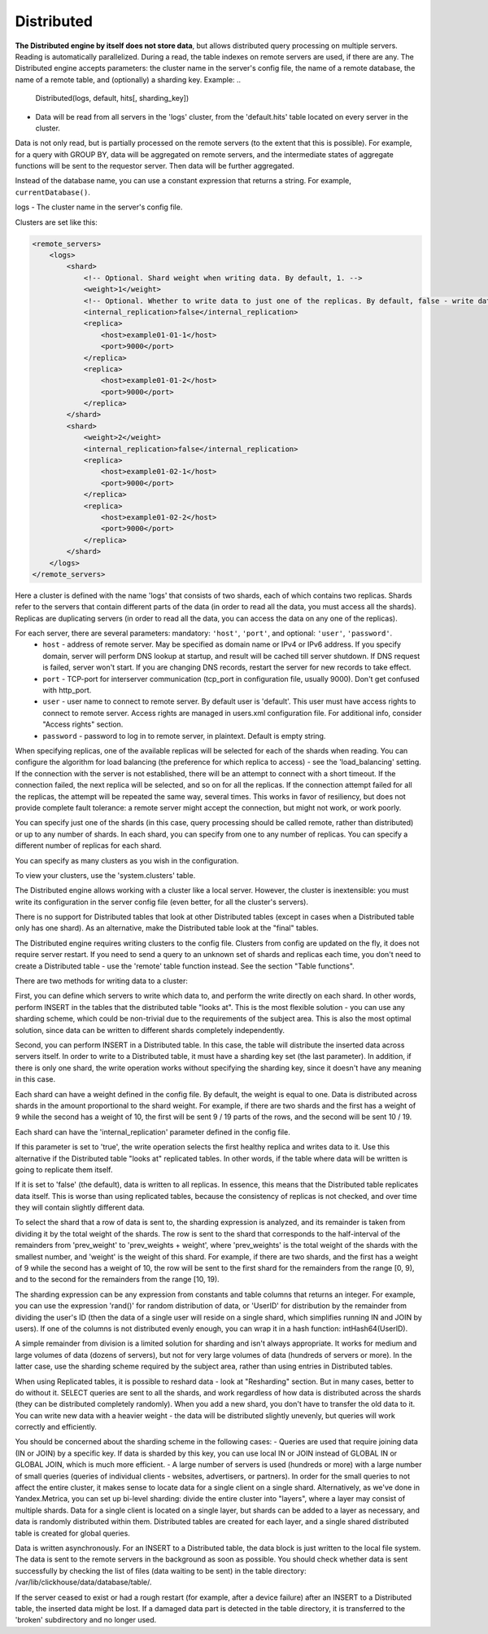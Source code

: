 Distributed
-----------

**The Distributed engine by itself does not store data**, but allows distributed query processing on multiple servers.
Reading is automatically parallelized. During a read, the table indexes on remote servers are used, if there are any.
The Distributed engine accepts parameters: the cluster name in the server's config file, the name of a remote database, the name of a remote table, and (optionally) a sharding key.
Example:
..

  Distributed(logs, default, hits[, sharding_key])

- Data will be read from all servers in the 'logs' cluster, from the 'default.hits' table located on every server in the cluster.
Data is not only read, but is partially processed on the remote servers (to the extent that this is possible).
For example, for a query with GROUP BY, data will be aggregated on remote servers, and the intermediate states of aggregate functions will be sent to the requestor server. Then data will be further aggregated.

Instead of the database name, you can use a constant expression that returns a string. For example, ``currentDatabase()``.

logs - The cluster name in the server's config file.

Clusters are set like this:

.. code-block:: xml

  <remote_servers>
      <logs>
          <shard>
              <!-- Optional. Shard weight when writing data. By default, 1. -->
              <weight>1</weight>
              <!-- Optional. Whether to write data to just one of the replicas. By default, false - write data to all of the replicas. -->
              <internal_replication>false</internal_replication>
              <replica>
                  <host>example01-01-1</host>
                  <port>9000</port>
              </replica>
              <replica>
                  <host>example01-01-2</host>
                  <port>9000</port>
              </replica>
          </shard>
          <shard>
              <weight>2</weight>
              <internal_replication>false</internal_replication>
              <replica>
                  <host>example01-02-1</host>
                  <port>9000</port>
              </replica>
              <replica>
                  <host>example01-02-2</host>
                  <port>9000</port>
              </replica>
          </shard>
      </logs>
  </remote_servers>

Here a cluster is defined with the name 'logs' that consists of two shards, each of which contains two replicas. Shards refer to the servers that contain different parts of the data (in order to read all the data, you must access all the shards).
Replicas are duplicating servers (in order to read all the data, you can access the data on any one of the replicas).

For each server, there are several parameters: mandatory: ``'host'``, ``'port'``, and optional: ``'user'``, ``'password'``.
 * ``host`` - address of remote server. May be specified as domain name or IPv4 or IPv6 address. If you specify domain, server will perform DNS lookup at startup, and result will be cached till server shutdown. If DNS request is failed, server won't start. If you are changing DNS records, restart the server for new records to take effect.
 * ``port`` - TCP-port for interserver communication (tcp_port in configuration file, usually 9000). Don't get confused with http_port.
 * ``user`` - user name to connect to remote server. By default user is 'default'. This user must have access rights to connect to remote server. Access rights are managed in users.xml configuration file. For additional info, consider "Access rights" section.
 * ``password`` - password to log in to remote server, in plaintext. Default is empty string.

When specifying replicas, one of the available replicas will be selected for each of the shards when reading. You can configure the algorithm for load balancing (the preference for which replica to access) - see the 'load_balancing' setting.
If the connection with the server is not established, there will be an attempt to connect with a short timeout. If the connection failed, the next replica will be selected, and so on for all the replicas. If the connection attempt failed for all the replicas, the attempt will be repeated the same way, several times.
This works in favor of resiliency, but does not provide complete fault tolerance: a remote server might accept the connection, but might not work, or work poorly.

You can specify just one of the shards (in this case, query processing should be called remote, rather than distributed) or up to any number of shards. In each shard, you can specify from one to any number of replicas. You can specify a different number of replicas for each shard.

You can specify as many clusters as you wish in the configuration.

To view your clusters, use the 'system.clusters' table.

The Distributed engine allows working with a cluster like a local server. However, the cluster is inextensible: you must write its configuration in the server config file (even better, for all the cluster's servers).

There is no support for Distributed tables that look at other Distributed tables (except in cases when a Distributed table only has one shard). As an alternative, make the Distributed table look at the "final" tables.

The Distributed engine requires writing clusters to the config file. Clusters from config are updated on the fly, it does not require server restart. If you need to send a query to an unknown set of shards and replicas each time, you don't need to create a Distributed table - use the 'remote' table function instead. See the section "Table functions".

There are two methods for writing data to a cluster:

First, you can define which servers to write which data to, and perform the write directly on each shard. In other words, perform INSERT in the tables that the distributed table "looks at".
This is the most flexible solution - you can use any sharding scheme, which could be non-trivial due to the requirements of the subject area.
This is also the most optimal solution, since data can be written to different shards completely independently.

Second, you can perform INSERT in a Distributed table. In this case, the table will distribute the inserted data across servers itself.
In order to write to a Distributed table, it must have a sharding key set (the last parameter). In addition, if there is only one shard, the write operation works without specifying the sharding key, since it doesn't have any meaning in this case.

Each shard can have a weight defined in the config file. By default, the weight is equal to one. Data is distributed across shards in the amount proportional to the shard weight. For example, if there are two shards and the first has a weight of 9 while the second has a weight of 10, the first will be sent 9 / 19 parts of the rows, and the second will be sent 10 / 19.

Each shard can have the 'internal_replication' parameter defined in the config file.

If this parameter is set to 'true', the write operation selects the first healthy replica and writes data to it. Use this alternative if the Distributed table "looks at" replicated tables. In other words, if the table where data will be written is going to replicate them itself.

If it is set to 'false' (the default), data is written to all replicas. In essence, this means that the Distributed table replicates data itself. This is worse than using replicated tables, because the consistency of replicas is not checked, and over time they will contain slightly different data.

To select the shard that a row of data is sent to, the sharding expression is analyzed, and its remainder is taken from dividing it by the total weight of the shards. The row is sent to the shard that corresponds to the half-interval of the remainders from 'prev_weight' to 'prev_weights + weight', where 'prev_weights' is the total weight of the shards with the smallest number, and 'weight' is the weight of this shard. For example, if there are two shards, and the first has a weight of 9 while the second has a weight of 10, the row will be sent to the first shard for the remainders from the range [0, 9), and to the second for the remainders from the range [10, 19).

The sharding expression can be any expression from constants and table columns that returns an integer. For example, you can use the expression 'rand()' for random distribution of data, or 'UserID' for distribution by the remainder from dividing the user's ID (then the data of a single user will reside on a single shard, which simplifies running IN and JOIN by users). If one of the columns is not distributed evenly enough, you can wrap it in a hash function: intHash64(UserID).

A simple remainder from division is a limited solution for sharding and isn't always appropriate. It works for medium and large volumes of data (dozens of servers), but not for very large volumes of data (hundreds of servers or more). In the latter case, use the sharding scheme required by the subject area, rather than using entries in Distributed tables.

When using Replicated tables, it is possible to reshard data - look at "Resharding" section. But in many cases, better to do without it. SELECT queries are sent to all the shards, and work regardless of how data is distributed across the shards (they can be distributed completely randomly). When you add a new shard, you don't have to transfer the old data to it. You can write new data with a heavier weight - the data will be distributed slightly unevenly, but queries will work correctly and efficiently.

You should be concerned about the sharding scheme in the following cases:
- Queries are used that require joining data (IN or JOIN) by a specific key. If data is sharded by this key, you can use local IN or JOIN instead of GLOBAL IN or GLOBAL JOIN, which is much more efficient.
- A large number of servers is used (hundreds or more) with a large number of small queries (queries of individual clients - websites, advertisers, or partners). In order for the small queries to not affect the entire cluster, it makes sense to locate data for a single client on a single shard. Alternatively, as we've done in Yandex.Metrica, you can set up bi-level sharding: divide the entire cluster into "layers", where a layer may consist of multiple shards. Data for a single client is located on a single layer, but shards can be added to a layer as necessary, and data is randomly distributed within them. Distributed tables are created for each layer, and a single shared distributed table is created for global queries.

Data is written asynchronously. For an INSERT to a Distributed table, the data block is just written to the local file system. The data is sent to the remote servers in the background as soon as possible. You should check whether data is sent successfully by checking the list of files (data waiting to be sent) in the table directory:
/var/lib/clickhouse/data/database/table/.

If the server ceased to exist or had a rough restart (for example, after a device failure) after an INSERT to a Distributed table, the inserted data might be lost. If a damaged data part is detected in the table directory, it is transferred to the 'broken' subdirectory and no longer used.
